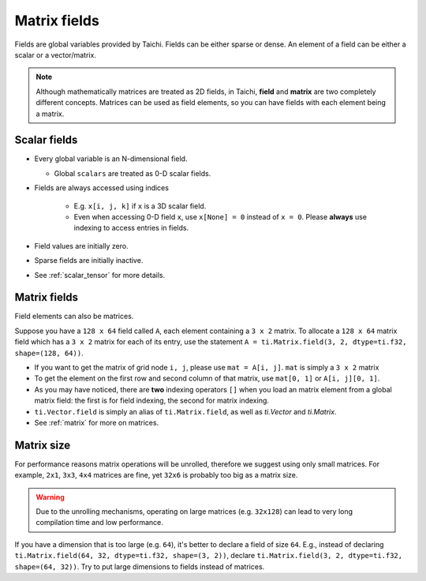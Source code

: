 .. _tensor:

Matrix fields
===================

Fields are global variables provided by Taichi. Fields can be either sparse or dense.
An element of a field can be either a scalar or a vector/matrix.

.. note::

    Although mathematically matrices are treated as 2D fields, in Taichi, **field** and **matrix** are two completely different concepts.
    Matrices can be used as field elements, so you can have fields with each element being a matrix.

Scalar fields
-----------------
* Every global variable is an N-dimensional field.

  - Global ``scalars`` are treated as 0-D scalar fields.

* Fields are always accessed using indices

   - E.g. ``x[i, j, k]`` if ``x`` is a 3D scalar field.
   - Even when accessing 0-D field ``x``, use ``x[None] = 0`` instead of ``x = 0``. Please **always** use indexing to access entries in fields.

* Field values are initially zero.
* Sparse fields are initially inactive.
* See :ref:`scalar_tensor` for more details.


Matrix fields
------------------
Field elements can also be matrices.

Suppose you have a ``128 x 64`` field called ``A``, each element containing a ``3 x 2`` matrix. To allocate a ``128 x 64`` matrix field which has a ``3 x 2`` matrix for each of its entry, use the statement ``A = ti.Matrix.field(3, 2, dtype=ti.f32, shape=(128, 64))``.

* If you want to get the matrix of grid node ``i, j``, please use ``mat = A[i, j]``. ``mat`` is simply a ``3 x 2`` matrix
* To get the element on the first row and second column of that matrix, use ``mat[0, 1]`` or ``A[i, j][0, 1]``.
* As you may have noticed, there are **two** indexing operators ``[]`` when you load an matrix element from a global matrix field: the first is for field indexing, the second for matrix indexing.
* ``ti.Vector.field`` is simply an alias of ``ti.Matrix.field``, as well as `ti.Vector` and `ti.Matrix`.
* See :ref:`matrix` for more on matrices.


Matrix size
-----------
For performance reasons matrix operations will be unrolled, therefore we suggest using only small matrices.
For example, ``2x1``, ``3x3``, ``4x4`` matrices are fine, yet ``32x6`` is probably too big as a matrix size.

.. warning::

  Due to the unrolling mechanisms, operating on large matrices (e.g. ``32x128``) can lead to very long compilation time and low performance.

If you have a dimension that is too large (e.g. ``64``), it's better to declare a field of size ``64``.
E.g., instead of declaring ``ti.Matrix.field(64, 32, dtype=ti.f32, shape=(3, 2))``, declare ``ti.Matrix.field(3, 2, dtype=ti.f32, shape=(64, 32))``.
Try to put large dimensions to fields instead of matrices.
